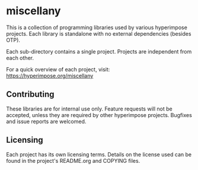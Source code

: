 * miscellany

This is a collection of programming libraries used by various
hyperimpose projects. Each library is standalone with no external
dependencies (besides OTP).

Each sub-directory contains a single project. Projects are independent
from each other.

For a quick overview of each project, visit: https://hyperimpose.org/miscellany

** Contributing

These libraries are for internal use only. Feature requests will not
be accepted, unless they are required by other hyperimpose projects.
Bugfixes and issue reports are welcomed.

** Licensing

Each project has its own licensing terms. Details on the license used can be found
in the project's README.org and COPYING files.
